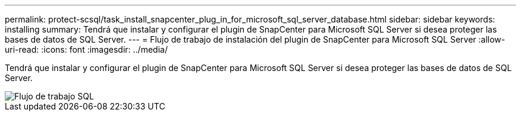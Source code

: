 ---
permalink: protect-scsql/task_install_snapcenter_plug_in_for_microsoft_sql_server_database.html 
sidebar: sidebar 
keywords: installing 
summary: Tendrá que instalar y configurar el plugin de SnapCenter para Microsoft SQL Server si desea proteger las bases de datos de SQL Server. 
---
= Flujo de trabajo de instalación del plugin de SnapCenter para Microsoft SQL Server
:allow-uri-read: 
:icons: font
:imagesdir: ../media/


[role="lead"]
Tendrá que instalar y configurar el plugin de SnapCenter para Microsoft SQL Server si desea proteger las bases de datos de SQL Server.

image::../media/scsql_install_configure_workflow.png[Flujo de trabajo SQL]

